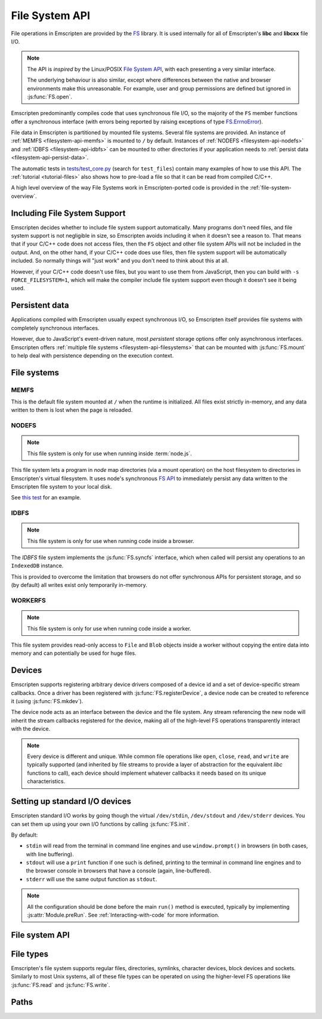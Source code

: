 .. _Filesystem-API:

===============
File System API
===============

File operations in Emscripten are provided by the `FS <https://github.com/kripken/emscripten/blob/incoming/src/library_fs.js>`_ library. It is used internally for all of Emscripten's **libc** and **libcxx** file I/O.

.. note:: The API is *inspired* by the Linux/POSIX `File System API <http://linux.die.net/man/2/>`_, with each presenting a very similar interface.

	The underlying behaviour is also similar, except where differences between the native and browser environments make this unreasonable. For example, user and group permissions are defined but ignored in :js:func:`FS.open`.

Emscripten predominantly compiles code that uses synchronous file I/O, so the majority of the ``FS`` member functions offer a synchronous interface (with errors being reported by raising exceptions of type `FS.ErrnoError <https://github.com/kripken/emscripten/blob/master/system/include/libc/bits/errno.h>`_).

File data in Emscripten is partitioned by mounted file systems. Several file systems are provided. An instance of :ref:`MEMFS <filesystem-api-memfs>` is mounted to ``/`` by default. Instances of :ref:`NODEFS <filesystem-api-nodefs>` and :ref:`IDBFS <filesystem-api-idbfs>` can be mounted to other directories if your application needs to :ref:`persist data <filesystem-api-persist-data>`.

The automatic tests in `tests/test_core.py <https://github.com/kripken/emscripten/blob/1.29.12/tests/test_core.py#L4285>`_ (search for ``test_files``) contain many examples of how to use this API. The :ref:`tutorial <tutorial-files>` also shows how to pre-load a file so that it can be read from compiled C/C++.

A high level overview of the way File Systems work in Emscripten-ported code is provided in the :ref:`file-system-overview`.

Including File System Support
=============================

Emscripten decides whether to include file system support automatically. Many programs don't need files, and file system support is not negligible in size, so Emscripten avoids including it when it doesn't see a reason to. That means that if your C/C++ code does not access files, then  the ``FS`` object and other file system APIs will not be included in the output. And, on the other hand, if your C/C++ code does use files, then file system support will be automatically included. So normally things will "just work" and you don't need to think about this at all.

However, if your C/C++ code doesn't use files, but you want to use them from JavaScript, then you can build with ``-s FORCE_FILESYSTEM=1``, which will make the compiler include file system support even though it doesn't see it being used.


.. _filesystem-api-persist-data:

Persistent data
===============

Applications compiled with Emscripten usually expect synchronous I/O, so Emscripten itself provides file systems with completely synchronous interfaces.

However, due to JavaScript's event-driven nature, most *persistent* storage options offer only asynchronous interfaces. Emscripten offers :ref:`multiple file systems <filesystem-api-filesystems>` that can be mounted with :js:func:`FS.mount` to help deal with persistence depending on the execution context.

.. _filesystem-api-filesystems:

File systems
============

.. _filesystem-api-memfs:

MEMFS
-----

This is the default file system mounted at ``/`` when the runtime is initialized. All files exist strictly in-memory, and any data written to them is lost when the page is reloaded.

.. _filesystem-api-nodefs:

NODEFS
------

.. note:: This file system is only for use when running inside :term:`node.js`.

This file system lets a program in *node* map directories (via a mount operation) on the host filesystem to directories in Emscripten's virtual filesystem. It uses node's synchronous `FS API <http://nodejs.org/api/fs.html>`_ to immediately persist any data written to the Emscripten file system to your local disk.

See `this test <https://github.com/kripken/emscripten/blob/master/tests/fs/test_nodefs_rw.c>`_ for an example.

.. _filesystem-api-idbfs:

IDBFS
-----

.. note:: This file system is only for use when running code inside a browser.

The *IDBFS* file system implements the :js:func:`FS.syncfs` interface, which when called will persist any operations to an ``IndexedDB`` instance.

This is provided to overcome the limitation that browsers do not offer synchronous APIs for persistent storage, and so (by default) all writes exist only temporarily in-memory.

.. _filesystem-api-workerfs:

WORKERFS
--------

.. note:: This file system is only for use when running code inside a worker.

This file system provides read-only access to ``File`` and ``Blob`` objects inside a worker without copying the entire data into memory and can potentially be used for huge files.

Devices
=======

Emscripten supports registering arbitrary device drivers composed of a device id and a set of device-specific stream callbacks. Once a driver has been registered with :js:func:`FS.registerDevice`, a device node can be created to reference it (using :js:func:`FS.mkdev`).

The device node acts as an interface between the device and the file system. Any stream referencing the new node will inherit the stream callbacks registered for the device, making all of the high-level FS operations transparently interact with the device.

.. note:: Every device is different and unique. While common file operations like ``open``, ``close``, ``read``, and ``write`` are typically supported (and inherited by file streams to provide a layer of abstraction for the equivalent *libc* functions to call), each device should implement whatever callbacks it needs based on its unique characteristics.

.. js:function:: FS.makedev(ma, mi)

	Converts a major and minor number into a single unique integer. This is used as an id to represent the device.

	:param ma: Major number.
	:param mi: Minor number.



.. js:function:: FS.registerDevice(dev, ops)

	Registers the specified device driver with a set of callbacks.

	:param dev: The specific device driver id, created using :js:func:`makedev`.
	:param object ops: The set of callbacks required by the device. For an example, see the `NODEFS default callbacks <https://github.com/kripken/emscripten/blob/1.29.12/src/library_nodefs.js#L213>`_.



Setting up standard I/O devices
===============================

Emscripten standard I/O works by going though the virtual ``/dev/stdin``, ``/dev/stdout`` and ``/dev/stderr`` devices. You can set them up using your own I/O functions by calling :js:func:`FS.init`.

By default:

-  ``stdin`` will read from the terminal in command line engines and use ``window.prompt()`` in browsers (in both cases, with line buffering).
-  ``stdout`` will use a ``print`` function if one such is defined, printing to the terminal in command line engines and to the browser console in browsers that have a console (again, line-buffered).
-  ``stderr`` will use the same output function as ``stdout``.

.. note:: All the configuration should be done before the main ``run()`` method is executed, typically by implementing :js:attr:`Module.preRun`. See :ref:`Interacting-with-code` for more information.


.. js:function:: FS.init(input, output, error)

	Sets up standard I/O devices for ``stdin``, ``stdout``, and ``stderr``.

	The devices are set up using the following (optional) callbacks. If any of the callbacks throw an exception, it will be caught and handled as if the device malfunctioned.

	:param input: Input callback. This will be called with no parameters whenever the program attempts to read from ``stdin``. It should return an ASCII character code when data is available, or ``null`` when it isn't.
	:param output: Output callback. This will be called with an ASCII character code whenever the program writes to ``stdout``. It may also be called with ``null`` to flush the output.
	:param error: Error callback. This is similar to ``output``, except it is called when data is written to ``stderr``.


File system API
===============


.. js:function:: FS.mount(type, opts, mountpoint)

	Mounts the FS object specified by ``type`` to the directory specified by ``mountpoint``. The ``opts`` object is specific to each file system type.

	:param type: The :ref:`file system type <filesystem-api-filesystems>`: ``MEMFS``, ``NODEFS``, ``IDBFS`` or ``WORKERFS``.
	:param object opts: A generic settings object used by the underlying file system.

		``NODFES`` uses the `root` parameter to map the Emscripten directory to the physical directory. For example, to mount the current folder as a NODEFS instance:

			::

				FS.mkdir('/working');
				FS.mount(NODEFS, { root: '.' }, '/working');

        ``WORKERFS`` accepts `files` and `blobs` parameters to map a provided flat list of files into the ``mountpoint`` directory:

			::

				var blob = new Blob(['blob data']);
				FS.mkdir('/working');
				FS.mount(WORKERFS, {
				  blobs: [{ name: 'blob.txt', data: blob }],
				  files: files, // Array of File objects or FileList
				}, '/working');


        You can also pass in a package of files, created by ``tools/file_packager.py`` with ``--separate-metadata``. You must
        provide the metadata as a JSON object, and the data as a blob:

			::

				// load metadata and blob using XMLHttpRequests, or IndexedDB, or from someplace else
				FS.mkdir('/working');
				FS.mount(WORKERFS, {
				  packages: [{ metadata: meta, blob: blob }]
				}, '/working');


	:param string mountpoint: A path to an existing local Emscripten directory where the file system is to be mounted. It can be either an absolute path, or something relative to the current directory.


.. js:function:: FS.unmount(mountpoint)

	Unmounts the specified ``mountpoint``.

	:param string mountpoint: The directory to unmount.


.. js:function:: FS.syncfs(populate, callback)

	Responsible for iterating and synchronizing all mounted file systems in an asynchronous fashion.

	.. note:: Currently, only the :ref:`filesystem-api-idbfs` file system implements the interfaces needed for synchronization. All other file systems are completely synchronous and don't require synchronization.

	The ``populate`` flag is used to control the intended direction of the underlying synchronization between Emscripten`s internal data, and the file system's persistent data.

	For example:

	.. code:: javascript

		function myAppStartup(callback) {
		  FS.mkdir('/data');
		  FS.mount(IDBFS, {}, '/data');

		  FS.syncfs(true, function (err) {
			// handle callback
		  });
		}

		function myAppShutdown(callback) {
		  FS.syncfs(function (err) {
			// handle callback
		  });
		}

	A real example of this functionality can be seen in `test_idbfs_sync.c <https://github.com/kripken/emscripten/blob/master/tests/fs/test_idbfs_sync.c>`_.

	:param bool populate: ``true`` to initialize Emscripten's file system data with the data from the file system's persistent source, and ``false`` to save Emscripten`s file system data to the file system's persistent source.
	:param callback: A notification callback function that is invoked on completion of the synchronization. If an error occurred, it will be provided as a parameter to this function.


.. js:function:: FS.mkdir(path, mode)

	Creates a new directory node in the file system. For example:

	.. code:: javascript

		FS.mkdir('/data');

	.. note:: The underlying implementation does not support user or group permissions. The caller is always treated as the owner of the folder, and only permissions relevant to the owner apply.

	:param string path: The path name for the new directory node.
	:param int mode: :ref:`File permissions <fs-read-and-write-flags>` for the new node. The default setting (`in octal numeric notation <http://en.wikipedia.org/wiki/File_system_permissions#Numeric_notation>`_) is 0777.


.. js:function:: FS.mkdev(path, mode, dev)

	Creates a new device node in the file system referencing the registered device driver (:js:func:`FS.registerDevice`) for ``dev``. For example:

	.. code:: javascript

		var id = FS.makedev(64, 0);
		FS.registerDevice(id, {});
		FS.mkdev('/dummy', id);

	:param string path: The path name for the new device node.
	:param int mode: :ref:`File permissions <fs-read-and-write-flags>` for the new node. The default setting (`in octal numeric notation <http://en.wikipedia.org/wiki/File_system_permissions#Numeric_notation>`_) is 0777.
	:param int dev: The registered device driver.


.. js:function:: FS.symlink(oldpath, newpath)

	Creates a symlink node at ``newpath`` linking to ``oldpath``. For example:

	.. code:: javascript

		FS.writeFile('file', 'foobar');
		FS.symlink('file', 'link');

	:param string oldpath: The path name of the file to link to.
	:param string newpath: The path to the new symlink node, that points to ``oldpath``.



.. js:function:: FS.rename(oldpath, newpath)

	Renames the node at ``oldpath`` to ``newpath``. For example:

	.. code:: javascript

		FS.writeFile('file', 'foobar');
		FS.rename('file', 'newfile');

	:param string oldpath: The old path name.
	:param string newpath: The new path name


.. js:function:: FS.rmdir(path)

	Removes an empty directory located at ``path``.

	Example

	.. code:: javascript

		FS.mkdir('data');
		FS.rmdir('data');

	:param string path: Path of the directory to be removed.


.. js:function:: FS.unlink(path)

	Unlinks the node at ``path``.

	This removes a name from the file system. If that name was the last link to a file (and no processes have the file open) the file is deleted.

	For example:

	.. code:: javascript

		FS.writeFile('/foobar.txt', 'Hello, world');
		FS.unlink('/foobar.txt');

	:param string path: Path of the target node.



.. js:function:: FS.readlink(path)

	Gets the string value stored in the symbolic link at ``path``. For example:

	.. code:: c

		#include <stdio.h>
		#include <emscripten.h>

		int main() {
		  EM_ASM(
			FS.writeFile('file', 'foobar');
			FS.symlink('file', 'link');
			console.log(FS.readlink('link'));
		  );
		  return 0;
		}

	outputs

	::

		file

	:param string path: Path to the target file.
	:returns: The string value stored in the symbolic link at ``path``.



.. js:function:: FS.stat(path)

	Gets a JavaScript object containing statistics about the node at ``path``. For example:

	.. code:: c

		#include <stdio.h>
		#include <emscripten.h>

		int main() {
		  EM_ASM(
			FS.writeFile('file', 'foobar');
			console.log(FS.stat('file'));
		  );
		  return 0;
		}

	outputs

	::

		{
		  dev: 1,
		  ino: 13,
		  mode: 33206,
		  nlink: 1,
		  uid: 0,
		  gid: 0,
		  rdev: 0,
		  size: 6,
		  atime: Mon Nov 25 2013 00:37:27 GMT-0800 (PST),
		  mtime: Mon Nov 25 2013 00:37:27 GMT-0800 (PST),
		  ctime: Mon Nov 25 2013 00:37:27 GMT-0800 (PST),
		  blksize: 4096,
		  blocks: 1
		}

	:param string path: Path to the target file.


.. js:function:: FS.lstat(path)

	Identical to :js:func:`FS.stat`, However, if ``path`` is a symbolic link then the returned stats will be for the link itself, not the file that it links to.

	:param string path: Path to the target file.


.. js:function:: FS.chmod(path, mode)

	Change the mode flags for ``path`` to ``mode``.

	.. note:: The underlying implementation does not support user or group permissions. The caller is always treated as the owner of the folder, and only permissions relevant to the owner apply.

	For example:

	.. code:: javascript

		FS.writeFile('forbidden', 'can\'t touch this');
		FS.chmod('forbidden', 0000);

	:param string path: Path to the target file.
	:param int mode: The new :ref:`file permissions <fs-read-and-write-flags>` for ``path``, `in octal numeric notation <http://en.wikipedia.org/wiki/File_system_permissions#Numeric_notation>`_.



.. js:function:: FS.lchmod(path, mode)

	Identical to :js:func:`FS.chmod`. However, if ``path`` is a symbolic link then the mode will be set on the link itself, not the file that it links to.

	:param string path: Path to the target file.
	:param int mode: The new :ref:`file permissions <fs-read-and-write-flags>` for ``path``, `in octal numeric notation <http://en.wikipedia.org/wiki/File_system_permissions#Numeric_notation>`_.


.. js:function:: FS.fchmod(fd, mode)

	Identical to :js:func:`FS.chmod`. However, a raw file descriptor is supplied as ``fd``.

	:param int fd: Descriptor of target file.
	:param int mode: The new :ref:`file permissions <fs-read-and-write-flags>` for ``path``, `in octal numeric notation <http://en.wikipedia.org/wiki/File_system_permissions#Numeric_notation>`_.



.. js:function:: FS.chown(path, uid, gid)

	Change the ownership of the specified file to the given user or group id.

	.. note:: |note-completeness|

	:param string path: Path to the target file.
	:param int uid: The id of the user to take ownership of the file.
	:param int gid: The id of the group to take ownership of the file.



.. js:function:: FS.lchown(path, uid, gid)

	Identical to :js:func:`FS.chown`. However, if ``path`` is a symbolic link then the properties will be set on the link itself, not the file that it links to.

	.. note:: |note-completeness|

	:param string path: Path to the target file.
	:param int uid: The id of the user to take ownership of the file.
	:param int gid: The id of the group to take ownership of the file.



.. js:function:: FS.fchown(fd, uid, gid)

	Identical to :js:func:`FS.chown`. However, a raw file descriptor is supplied as ``fd``.

	.. note:: |note-completeness|

	:param int fd: Descriptor of target file.
	:param int uid: The id of the user to take ownership of the file.
	:param int gid: The id of the group to take ownership of the file.



.. js:function:: FS.truncate(path, len)

	Truncates a file to the specified length. For example:

	.. code:: c

		#include <stdio.h>
		#include <emscripten.h>

		int main() {
		  EM_ASM(
			FS.writeFile('file', 'foobar');
			FS.truncate('file', 3);
			console.log(FS.readFile('file', { encoding: 'utf8' }));
		  );
		  return 0;
		}

	outputs

	::

		foo

	:param string path: Path of the file to be truncated.
	:param int len: The truncation length for the file.



.. js:function:: FS.ftruncate(fd, len)

	Truncates the file identified by the ``fd`` to the specified length (``len``).

	:param int fd: Descriptor of file to be truncated.
	:param int len: The truncation length for the file.


.. js:function:: FS.utime(path, atime, mtime)

	Change the timestamps of the file located at ``path``. The times passed to the arguments are in *milliseconds* since January 1, 1970 (midnight UTC/GMT).

	Note that in the current implementation the stored timestamp is a single value, the maximum of ``atime`` and ``mtime``.

	:param string path: The path of the file to update.
	:param int atime: The file modify time (milliseconds).
	:param int mtime: The file access time (milliseconds).



.. js:function:: FS.open(path, flags [, mode])

	Opens a file with the specified flags. ``flags`` can be:

	.. _fs-read-and-write-flags:

	- ``r`` — Open file for reading.
	- ``r+`` — Open file for reading and writing.
	- ``w`` — Open file for writing.
	- ``wx`` — Like ``w`` but fails if path exists.
	- ``w+`` — Open file for reading and writing. The file is created if it does not exist or truncated if it exists.
	- ``wx+`` — Like ``w+`` but fails if path exists.
	- ``a`` — Open file for appending. The file is created if it does not exist.
	- ``ax`` — Like ``a`` but fails if path exists.
	- ``a+`` — Open file for reading and appending. The file is created if it does not exist.
	- ``ax+`` — Like ``a+`` but fails if path exists.

	.. note:: The underlying implementation does not support user or group permissions. The file permissions set in ``mode`` are only used if the file is created. The caller is always treated as the owner of the file, and only those permissions apply.


	:param string path: The path of the file to open.
	:param string flags: Read and write :ref:`flags <fs-read-and-write-flags>`.
	:param mode: File permission :ref:`flags <fs-read-and-write-flags>` for the file. The default setting (`in octal numeric notation <http://en.wikipedia.org/wiki/File_system_permissions#Numeric_notation>`_) is 0666.
	:returns: A stream object.



.. js:function:: FS.close(stream)

	Closes the file stream.

	:param object stream: The stream to be closed.



.. js:function:: FS.llseek(stream, offset, whence)

	Repositions the offset of the stream ``offset`` bytes relative to the beginning, current position, or end of the file, depending on the ``whence`` parameter.

	The ``_llseek()`` function repositions the ``offset`` of the open file associated with the file descriptor ``fd`` to ``(offset_high<<32) | offset_low`` bytes relative to the beginning of the file, the current position in the file, or the end of the file, depending on whether whence is ``SEEK_SET``, ``SEEK_CUR``, or ``SEEK_END``, respectively. It returns the resulting file position in the argument result.

	.. todo:: **HamishW** Above sentence does not make sense. Have requested feedback.

	:param object stream: The stream for which the offset is to be repositioned.
	:param int offset: The offset (in bytes) relative to ``whence``.
	:param int whence: Point in file (beginning, current point, end) from which to calculate the offset: ``SEEK_SET`` (0), ``SEEK_CUR`` (1) or ``SEEK_END`` (2)


.. js:function:: FS.read(stream, buffer, offset, length [, position])

	Read ``length`` bytes from the stream, storing them into ``buffer`` starting at ``offset``.

	By default, reading starts from the stream's current offset, however, a specific offset can be specified with the ``position`` argument. For example:

	.. code:: javascript

		var stream = FS.open('abinaryfile', 'r');
		var buf = new Uint8Array(4);
		FS.read(stream, buf, 0, 4, 0);
		FS.close(stream);

	:param object stream: The stream to read from.
	:param ArrayBufferView buffer: The buffer to store the read data.
	:param int offset: The offset within ``buffer`` to store the data.
	:param int length: The length of data to write in ``buffer``.
	:param int position: The offset within the stream to read. By default this is the stream's current offset.



.. js:function:: FS.write(stream, buffer, offset, length[, position])

	Writes ``length`` bytes from ``buffer``, starting at ``offset``.

	By default, writing starts from the stream's current offset, however, a specific offset can be specified with the ``position`` argument. For example:

	.. code:: javascript

		var data = new Uint8Array(32);
		var stream = FS.open('dummy', 'w+');
		FS.write(stream, data, 0, data.length, 0);
		FS.close(stream);

	:param object stream: The stream to write to.
	:param ArrayBufferView buffer: The buffer to write.
	:param int offset: The offset within ``buffer`` to write.
	:param int length: The length of data to write.
	:param int position: The offset within the stream to write. By default this is the stream's current offset.




.. js:function:: FS.readFile(path, opts)

	Reads the entire file at ``path`` and returns it as a ``string`` (encoding is ``utf8``), or as a new ``Uint8Array`` buffer (encoding is ``binary``).

	:param string path: The file to read.
	:param object opts:

		- **encoding** (*string*)
			Defines the encoding used to return the file contents: ``binary`` | ``utf8`` . The default is ``binary``
		- **flags** (*string*)
			Read flags, as defined in :js:func:`FS.open`. The default is 'r'.

	:returns: The file as a ``string`` or ``Uint8Array`` buffer, depending on the encoding.



.. js:function:: FS.writeFile(path, data, opts)

	Writes the entire contents of ``data`` to the file at ``path``.

	The value of ``opts`` determines whether ``data`` is treated either as a string (``encoding`` = ``utf8``), or as an ``ArrayBufferView`` (``encoding`` = ``binary``). For example:

	.. code:: javascript

		FS.writeFile('file', 'foobar');
		var contents = FS.readFile('file', { encoding: ``utf8`` });

	:param string path: The file to which to write ``data``.
	:param ArrayBufferView data: The data to write.
	:param object opts:

		- **encoding** (*string*)
			``binary`` | ``utf8``. The default is ``utf8``
		- **flags** (*string*)
			Write flags, as defined in :js:func:`FS.open`. The default is 'w'.



.. js:function:: FS.createLazyFile(parent, name, url, canRead, canWrite)

	Creates a file that will be loaded lazily on first access from a given URL or local file system path, and returns a reference to it.

	.. warning:: Firefox and Chrome have recently disabled synchronous binary XHRs, which means this cannot work for JavaScript in regular HTML pages (but it works within Web Workers).

	Example

	.. code:: javascript

		FS.createLazyFile('/', 'foo', 'other/page.htm', true, false);
		FS.createLazyFile('/', 'bar', '/get_file.php?name=baz', true, true);


	:param parent: The parent folder, either as a path (e.g. `'/usr/lib'`) or an object previously returned from a `FS.createFolder()` or `FS.createPath()` call.
	:type parent: string/object
	:param string name: The name of the new file.
	:param string url: In the browser, this is the URL whose contents will be returned when this file is accessed. In a command line engine like *node.js*, this will be the local (real) file system path from where the contents will be loaded. Note that writes to this file are virtual.
	:param bool canRead: Whether the file should have read permissions set from the program's point of view.
	:param bool canWrite: Whether the file should have write permissions set from the program's point of view.
	:returns: A reference to the new file.



.. js:function:: FS.createPreloadedFile(parent, name, url, canRead, canWrite)

	Preloads a file asynchronously, and uses preload plugins to prepare its content. You should call this in ``preRun``, ``run()`` will be delayed until all preloaded files are ready. This is how the :ref:`preload-file <emcc-preload-file>` option works in *emcc* when ``--use-preload-plugins`` has been specified (if you use this method by itself, you will need to build the program with that option).

	:param parent: The parent folder, either as a path (e.g. **'/usr/lib'**) or an object previously returned from a `FS.createFolder()` or `FS.createPath()` call.
	:type parent: string/object
	:param string name: The name of the new file.
	:param string url: In the browser, this is the URL whose contents will be returned when the file is accessed. In a command line engine, this will be the local (real) file system path the contents will be loaded from. Note that writes to this file are virtual.
	:param bool canRead: Whether the file should have read permissions set from the program's point of view.
	:param bool canWrite: Whether the file should have write permissions set from the program's point of view.



File types
===========

Emscripten's file system supports regular files, directories, symlinks, character devices, block devices and sockets. Similarly to most Unix systems, all of these file types can be operated on using the higher-level FS operations like :js:func:`FS.read` and :js:func:`FS.write`.


.. js:function:: FS.isFile(mode)

	Tests if the ``mode`` bitmask represents a file.

	:param mode: A bitmask of possible file properties.
	:returns: ``true`` if the ``mode`` bitmask represents a file.
	:rtype: bool


.. js:function:: FS.isDir(mode)

	Tests if the ``mode`` bitmask represents a directory.

	:returns: ``true`` if the ``mode`` bitmask represents a directory.
	:rtype: bool



.. js:function:: FS.isLink(mode)

	Tests if the ``mode`` bitmask represents a symlink.

	:param mode: A bitmask of possible file properties.
	:returns: ``true`` if the ``mode`` bitmask represents a symlink.
	:rtype: bool


.. js:function:: FS.isChrdev(mode)

	Tests if the ``mode`` bitmask represents a character device.

	:param mode: A bitmask of possible file properties.
	:returns: ``true`` if the ``mode`` bitmask represents a character device.
	:rtype: bool


.. js:function:: FS.isBlkdev(mode)

	Tests if the ``mode`` bitmask represents a block device.

	:param mode: A bitmask of possible file properties.
	:returns: ``true`` if the ``mode`` bitmask represents a block device.
	:rtype: bool


.. js:function:: FS.isSocket(mode)

	Tests if the ``mode`` bitmask represents a socket.

	:param mode: A bitmask of possible file properties.
	:returns: ``true`` if the ``mode`` bitmask represents a socket.
	:rtype: bool


Paths
=======


.. js:function:: FS.cwd()

	Gets the current working directory.

	:returns: The current working directory.



.. js:function:: FS.lookupPath(path, opts)

	Looks up the incoming path and returns an object containing both the resolved path and node.

	The options (``opts``) allow you to specify whether the object, its parent component, a symlink, or the item the symlink points to are returned. For example: ::

		var lookup = FS.lookupPath(path, { parent: true });

	:param string path: The incoming path.
	:param object opts: Options for the path:

		- **parent** (*bool*)
			If true, stop resolving the path once the penultimate component is reached.
			For example, the path ``/foo/bar`` with ``{ parent: true }`` would return an object representing ``/foo``. The default is ``false``.
		- **follow** (*bool*)
			If true, follow the last component if it is a symlink.
			For example, consider a symlink ``/foo/symlink`` that links to ``/foo/notes.txt``. If ``{ follow: true }``, an object representing ``/foo/notes.txt`` would be returned. If ``{ follow: false }``, an object representing the symlink file would be returned. The default is ``false``.

	:returns: an object with the format:

		.. code-block:: javascript

			{
			  path: resolved_path,
			  node: resolved_node
			}



.. js:function:: FS.getPath(node)

	Gets the absolute path to ``node``, accounting for mounts.

	:param node: The current node.
	:returns: The absolute path to ``node``.



.. COMMENT (not rendered): Section below is automated copy and replace text. This is useful where we have boilerplate text.

.. |note-completeness| replace:: This call exists to provide a more "complete" API mapping for ported code. Values set are effectively ignored.
